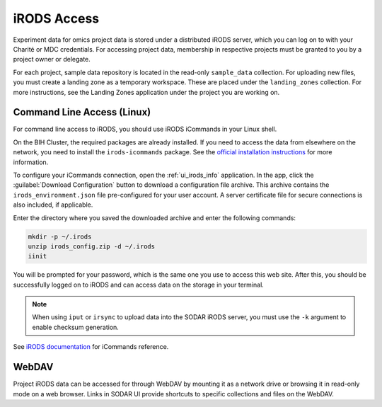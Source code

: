 .. _data_transfer_irods:

iRODS Access
^^^^^^^^^^^^

Experiment data for omics project data is stored under a distributed iRODS
server, which you can log on to with your Charité or MDC credentials. For
accessing project data, membership in respective projects must be granted to you
by a project owner or delegate.

For each project, sample data repository is located in the read-only
``sample_data`` collection. For uploading new files, you must create a landing
zone as a temporary workspace. These are placed under the ``landing_zones``
collection. For more instructions, see the Landing Zones application under the
project you are working on.


Command Line Access (Linux)
===========================

For command line access to iRODS, you should use iRODS iCommands in your Linux
shell.

On the BIH Cluster, the required packages are already installed. If you need to
access the data from elsewhere on the network, you need to install the
``irods-icommands`` package. See the
`official installation instructions <https://irods.org/download/>`_ for more
information.

To configure your iCommands connection, open the
:ref:`ui_irods_info` application. In the app, click the
:guilabel:`Download Configuration` button to download a configuration file
archive. This archive contains the ``irods_environment.json`` file
pre-configured for your user account. A server certificate file for secure
connections is also included, if applicable.

Enter the directory where you saved the downloaded archive and enter the
following commands:

.. code-block:: console

    mkdir -p ~/.irods
    unzip irods_config.zip -d ~/.irods
    iinit

You will be prompted for your password, which is the same one you use to access
this web site. After this, you should be successfully logged on to iRODS and can
access data on the storage in your terminal.

.. note::

    When using ``iput`` or ``irsync`` to upload data into the SODAR iRODS
    server, you must use the ``-k`` argument to enable checksum generation.

See `iRODS documentation <https://docs.irods.org/master/icommands/user/>`_
for iCommands reference.


WebDAV
======

Project iRODS data can be accessed for through WebDAV by mounting it as a
network drive or browsing it in read-only mode on a web browser. Links in SODAR
UI provide shortcuts to specific collections and files on the WebDAV.
